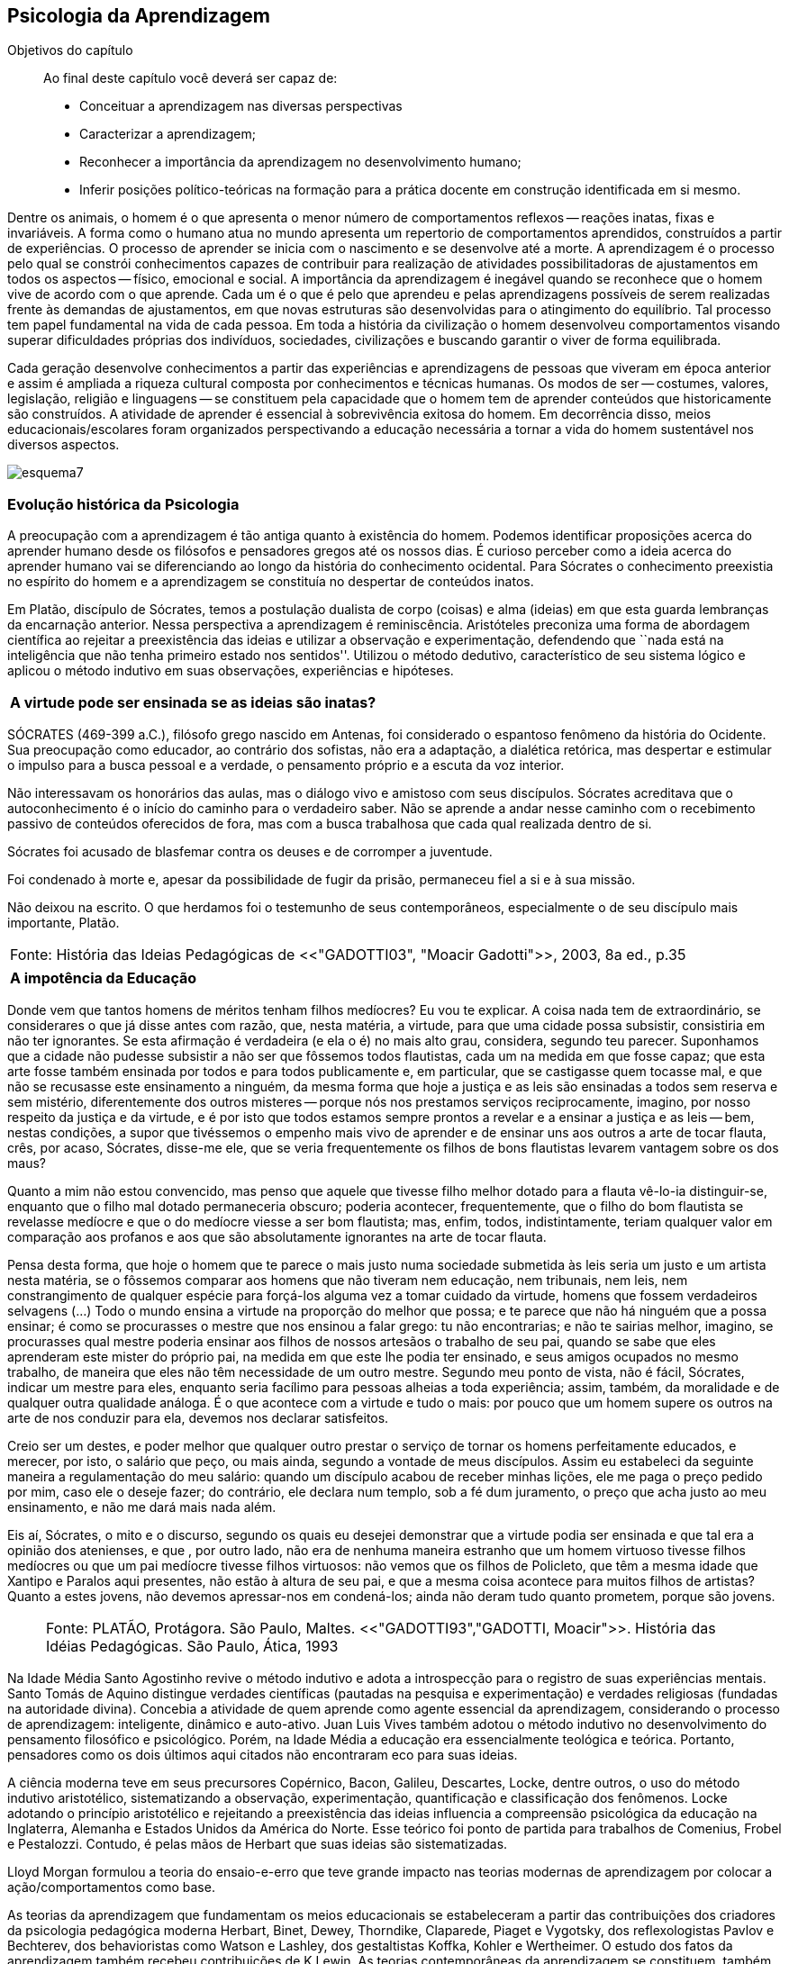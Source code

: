 == Psicologia da Aprendizagem

:online: {gitrepo}/blob/master/livro/capitulos/code/{cap}
:local: {code_dir}/{cap}
:img: {img_dir}/{cap}
:dot: {dot_dir}/{cap}

.Objetivos do capítulo
____
Ao final deste capítulo você deverá ser capaz de:

* Conceituar a aprendizagem nas diversas perspectivas 
* Caracterizar a aprendizagem;
* Reconhecer a importância da aprendizagem no desenvolvimento humano;
* Inferir posições político-teóricas na formação para a prática docente
em construção identificada em si mesmo.   
____

Dentre os animais, o homem é o que apresenta o menor número de 
comportamentos reflexos -- reações inatas, fixas e invariáveis. A 
forma como o humano atua no mundo apresenta um repertorio de 
comportamentos aprendidos, construídos a partir de experiências. O 
processo de aprender se inicia com o nascimento e se desenvolve até 
a morte. A aprendizagem é o processo pelo qual se constrói 
conhecimentos capazes de contribuir para realização de atividades 
possibilitadoras de ajustamentos em todos os aspectos -- físico, 
emocional e social. A importância da aprendizagem é inegável 
quando se reconhece que o homem vive de acordo com o que aprende. 
Cada um é o que é pelo que aprendeu e pelas aprendizagens 
possíveis de serem realizadas frente às demandas de ajustamentos, 
em que novas estruturas são desenvolvidas para o atingimento do 
equilíbrio. Tal processo tem papel fundamental na vida de cada 
pessoa. Em toda a história da civilização o homem desenvolveu 
comportamentos visando superar dificuldades próprias dos 
indivíduos, sociedades, civilizações e buscando garantir o viver 
de forma equilibrada. 

Cada geração desenvolve conhecimentos a partir das experiências e 
aprendizagens de pessoas que viveram em época anterior e assim é 
ampliada a riqueza cultural composta por conhecimentos e técnicas 
humanas. Os modos de ser -- costumes, valores, legislação, 
religião e linguagens -- se constituem pela capacidade que o homem 
tem de aprender conteúdos que historicamente são construídos. A 
atividade de aprender é essencial à sobrevivência exitosa do 
homem. Em decorrência disso, meios educacionais/escolares foram 
organizados perspectivando a educação necessária a tornar a vida 
do homem sustentável nos diversos aspectos.


image::{img}/esquema7.eps[]

=== Evolução histórica da Psicologia 

A preocupação com a aprendizagem é tão antiga quanto à 
existência do homem. Podemos identificar proposições acerca do 
aprender humano desde os filósofos e pensadores gregos até os 
nossos dias. É curioso perceber como a ideia acerca do aprender 
humano vai se diferenciando ao longo da história do conhecimento 
ocidental. Para Sócrates o conhecimento preexistia no espírito do 
homem e a aprendizagem se constituía no despertar de conteúdos 
inatos. 

Em Platão, discípulo de Sócrates, temos a postulação dualista de 
corpo (coisas) e alma (ideias) em que esta guarda lembranças da 
encarnação anterior. Nessa perspectiva a aprendizagem é 
reminiscência. Aristóteles preconiza uma forma de abordagem 
científica ao rejeitar a preexistência das ideias e utilizar a 
observação e experimentação, defendendo que ``nada está na 
inteligência que não tenha primeiro estado nos sentidos''. Utilizou 
o método dedutivo, característico de seu sistema lógico e aplicou 
o método indutivo em suas observações, experiências e hipóteses.

****

[frame="none"]
|====
^| *A virtude pode ser ensinada se as ideias são inatas?*
|====

SÓCRATES (469-399 a.C.), filósofo grego nascido em Antenas, foi
considerado o espantoso fenômeno da história do Ocidente. Sua
preocupação como educador, ao contrário dos sofistas, não era a
adaptação, a dialética retórica, mas despertar e estimular o impulso
para a busca pessoal e a verdade, o pensamento próprio e a escuta da
voz interior.

Não interessavam os honorários das aulas, mas o diálogo vivo e
amistoso com seus discípulos. Sócrates acreditava que o
autoconhecimento é o início do caminho para o verdadeiro saber. Não se
aprende a andar nesse caminho com o recebimento passivo de conteúdos
oferecidos de fora, mas com a busca trabalhosa que cada qual realizada
dentro de si.

Sócrates foi acusado de blasfemar contra os deuses e de corromper a
juventude.

Foi condenado à morte e, apesar da possibilidade de fugir da prisão,
permaneceu fiel a si e à sua missão.

Não deixou na escrito. O que herdamos foi o testemunho de seus
contemporâneos, especialmente o de seu discípulo mais importante,
Platão.

****

[frame="none"]
|====
>| Fonte: História das Ideias Pedagógicas de <<"GADOTTI03", "Moacir Gadotti">>, 2003, 8a ed., p.35
|====


****

[frame="none"]
|====
^| *A impotência da Educação*
|====


Donde vem que tantos homens de méritos tenham filhos medíocres? Eu 
vou te explicar. A coisa nada tem de extraordinário, se considerares 
o que já disse antes com razão, que, nesta matéria, a virtude, 
para que uma cidade possa subsistir, consistiria em não ter 
ignorantes. Se esta afirmação é verdadeira (e ela o é) no mais 
alto grau, considera, segundo teu parecer. Suponhamos que a cidade 
não pudesse subsistir a não ser que fôssemos todos flautistas, 
cada um na medida em que fosse capaz; que esta arte fosse também 
ensinada por todos e para todos publicamente e, em particular, que se 
castigasse quem tocasse mal, e que não se recusasse este ensinamento 
a ninguém, da mesma forma que hoje a justiça e as leis são 
ensinadas a todos sem reserva e sem mistério, diferentemente dos 
outros misteres -- porque nós nos prestamos serviços 
reciprocamente, imagino, por nosso respeito da justiça e da virtude, 
e é por isto que todos estamos sempre prontos a revelar e a ensinar 
a justiça e as leis -- bem, nestas condições, a supor que 
tivéssemos o empenho mais vivo de aprender e de ensinar uns aos 
outros a arte de tocar flauta, crês, por acaso, Sócrates, disse-me 
ele, que se veria frequentemente os filhos de bons flautistas levarem 
vantagem sobre os dos maus? 

Quanto a mim não estou convencido, mas penso que aquele que tivesse 
filho melhor dotado para a flauta vê-lo-ia distinguir-se, enquanto 
que o filho mal dotado permaneceria obscuro; poderia acontecer, 
frequentemente, que o filho do bom flautista se revelasse medíocre e 
que o do medíocre viesse a ser bom flautista; mas, enfim, todos, 
indistintamente, teriam qualquer valor em comparação aos profanos e 
aos que são absolutamente ignorantes na arte de tocar flauta.

Pensa desta forma, que hoje o homem que te parece o mais justo numa 
sociedade submetida às leis seria um justo e um artista nesta 
matéria, se o fôssemos comparar aos homens que não tiveram nem 
educação, nem tribunais, nem leis, nem constrangimento de qualquer 
espécie para forçá-los alguma vez a tomar cuidado da virtude, 
homens que fossem verdadeiros selvagens (...) Todo o mundo ensina a 
virtude na proporção do melhor que possa; e te parece que não há 
ninguém que a possa ensinar; é como se procurasses o mestre que nos 
ensinou a falar grego: tu não encontrarias; e não te sairias 
melhor, imagino, se procurasses qual mestre poderia ensinar aos 
filhos de nossos artesãos o trabalho de seu pai, quando se sabe que 
eles aprenderam este mister do próprio pai, na medida em que este 
lhe podia ter ensinado, e seus amigos ocupados no mesmo trabalho, de 
maneira que eles não têm necessidade de um outro mestre. Segundo 
meu ponto de vista, não é fácil, Sócrates, indicar um mestre para 
eles, enquanto seria facílimo para pessoas alheias a toda 
experiência; assim, também, da moralidade e de qualquer outra 
qualidade análoga. É o que acontece com a virtude e tudo o mais: 
por pouco que um homem supere os outros na arte de nos conduzir para 
ela, devemos nos declarar satisfeitos.

Creio ser um destes, e poder melhor que qualquer outro prestar o 
serviço de tornar os homens perfeitamente educados, e merecer, por 
isto, o salário que peço, ou mais ainda, segundo a vontade de meus 
discípulos. Assim eu estabeleci da seguinte maneira a 
regulamentação do meu salário: quando um discípulo acabou de 
receber minhas lições, ele me paga o preço pedido por mim, caso 
ele o deseje fazer; do contrário, ele declara num templo, sob a fé 
dum juramento, o preço que acha justo ao meu ensinamento, e não me 
dará mais nada além.

Eis aí, Sócrates, o mito e o discurso, segundo os quais eu desejei 
demonstrar que a virtude podia ser ensinada e que tal era a opinião 
dos atenienses, e que , por outro lado, não era de nenhuma maneira 
estranho que um homem virtuoso tivesse filhos medíocres ou que um 
pai medíocre tivesse filhos virtuosos: não vemos que os filhos de 
Policleto, que têm a mesma idade que Xantipo e Paralos aqui 
presentes, não estão à altura de seu pai, e que a mesma coisa 
acontece para muitos filhos de artistas? Quanto a estes jovens, não 
devemos apressar-nos em condená-los; ainda não deram tudo quanto 
prometem, porque são jovens.

****


____

[frame="none"]
|====
^| Fonte: PLATÃO, Protágora. São Paulo, Maltes. <<"GADOTTI93","GADOTTI, Moacir">>. 
História das Idéias Pedagógicas. São Paulo, Ática, 1993 

|====

____


// FIXME #16 Deveria ser uma nova seção aqui

Na Idade Média Santo Agostinho revive o método indutivo e adota a 
introspecção para o registro de suas experiências mentais. Santo 
Tomás de Aquino distingue verdades científicas (pautadas na 
pesquisa e experimentação) e verdades religiosas (fundadas na 
autoridade divina). Concebia a atividade de quem aprende como agente 
essencial da aprendizagem, considerando o processo de aprendizagem: 
inteligente, dinâmico e auto-ativo. Juan Luis Vives também adotou o 
método indutivo no desenvolvimento do pensamento filosófico e 
psicológico. Porém, na Idade Média a educação era essencialmente 
teológica e teórica. Portanto, pensadores como os dois últimos 
aqui citados não encontraram eco para suas ideias.

A ciência moderna teve em seus precursores Copérnico, Bacon, 
Galileu, Descartes, Locke, dentre outros, o uso do método indutivo 
aristotélico, sistematizando a observação, experimentação, 
quantificação e classificação dos fenômenos. Locke adotando o 
princípio aristotélico e rejeitando a preexistência das ideias 
influencia a compreensão psicológica da educação na Inglaterra, 
Alemanha e Estados Unidos da América do Norte. Esse teórico foi 
ponto de partida para trabalhos de Comenius, Frobel e Pestalozzi. 
Contudo, é pelas mãos de Herbart que suas ideias são 
sistematizadas. 

Lloyd Morgan formulou a teoria do ensaio-e-erro que teve grande 
impacto nas teorias modernas de aprendizagem por colocar a 
ação/comportamentos como base.

As teorias da aprendizagem que fundamentam os meios educacionais se 
estabeleceram a partir das contribuições dos criadores da 
psicologia pedagógica moderna Herbart, Binet, Dewey, Thorndike, 
Claparede, Piaget e Vygotsky, dos reflexologistas Pavlov e Bechterev, 
dos behavioristas como Watson e Lashley, dos gestaltistas Koffka, 
Kohler e Wertheimer. O estudo dos fatos da aprendizagem também 
recebeu contribuições de K Lewin. As teorias contemporâneas da 
aprendizagem se constituem, também, a partir do pensamento 
psicanalítico de Freud, Adler, Jung, Fromm e do pensamento da 
fenomenologia de Husserl, Scheler e Merleau Ponty e do 
existencialismo de Heidegger, Jaspers e Sartre. Assim, podemos 
compreender que a construção conceitual da Psicologia e a 
fundamentação que oferece à educação constitui rico arsenal 
teórico que vem se configurando da Grécia antiga até os nossos 
dias e que muito há para aprendermos e nos instrumentalizar para um 
fazer pedagógico bem fundamentado que atenda às necessidades das 
pessoas que precisam de mediadores, da aprendizagem, competentes.

=== Conceito e características da aprendizagem

Encontramos na literatura ampla diversidade de conceitos e 
definições de aprendizagem, decorrentes da diversidade de 
perspectivas teóricas e cada uma delas apresenta posições 
filosófico-epistemológicas próprias para analisar o fenômeno 
humano. As posições teóricas que dispomos na psicologia e demais 
ciências humanas são lastreadas por visões de homem e de mundo 
constituídas a partir de posições político-teóricas. Dessa forma 
é necessário reconhecermos que a visão que temos acerca de 
qualquer fenômeno humano, e aqui nos referimos à aprendizagem e 
prática docente, manifesta postura acadêmica e revela a 
fundamentação filosófica-teórica. Portanto, o educador precisa 
ter formação consistente e coerente na dimensão pedagógica, 
condição imprescindível para uma prática docente bem sucedida.

Em função da diversidade de conceitos e definições de 
aprendizagem abordaremos duas correntes: Teorias do Condicionamento e 
Teorias Cognitivistas. Tradicionalmente esses são os conjuntos de 
teorias mais aplicados à Psicologia da aprendizagem. Contribuem para 
reflexões que precisamos desenvolver com vistas à construção dos 
fundamentos psicológicos da educação, imprescindíveis à pratica 
docente eficaz. 

==== Teorias do Condicionamento

Nessas teorias temos contribuições definidoras da aprendizagem como 
consequências comportamentais, em que as condições ambientais são 
forças propulsoras. Nessa visão aprendizagem se dar por uma 
conexão entre estímulo e resposta tornando os comportamentos 
aprendidos, hábitos adquiridos pela prática. A transferência da 
aprendizagem, possibilitadora de resoluções de novas situações, 
é atingida pela evocação de hábitos passados que se apresentam 
como adequado para solução de novos problemas.

==== Teorias Cognitivistas


Nas teorias que compõem esse conjunto temos a aprendizagem entendida 
como um processo de relação envolvendo sujeito e mundo externo, 
numa perspectiva de interação. A aprendizagem é construída na 
comunicação com o mundo e se acumula na forma de conteúdos 
cognitivos. A construção dos conceitos ocorre por ação de uma 
estrutura cognitiva que organiza informações e as integra mantendo 
os conteúdos aprendidos por processos cognitivos como atenção e 
memória.

O processo de organização das informações e de integração dos 
conteúdos à estrutura cognitiva é o que os cognitivistas 
consideram aprendizagem. Esse grupo de teorias enfatiza a diferença 
entre aprendizagem mecânica e aprendizagem significativa. A primeira 
entendida como a que se realiza com pouca ou nenhuma associação com 
conceitos disponíveis na estrutura cognitiva. A segunda ocorre 
quando uma nova informação articula-se com ``pontos de ancoragem 
para aprendizagem'' -- termo utilizado pelos cognitivistas com o 
sentido de conceitos existentes e disponíveis à articulação com 
novos conteúdos para constituição de aprendizagens.

=== Características da Aprendizagem

A partir da contribuição de várias teorias consideramos que a 
aprendizagem é um processo dinâmico, contínuo, global, pessoal, 
gradativo e cumulativo:

Processo dinâmico:: Por realizar-se somente com a atividade do ser 
aprendente. A aprendizagem não é um processo de absorção passiva, 
carece de atividade tanto externa (física) quanto interna 
(afetivo-emocional, intelectual e social).

Processo contínuo:: Porque está presente na vida do ser em todas as 
fases da vida: no início da vida, na infância, adolescência, idade 
adulta e no envelhecimento.

Processo global:: Por envolver todos os aspectos constitutivos da 
personalidade do ser no ato de aprender. 

Processo pessoal:: Visto que a aprendizagem é intransferível de 
pessoa para pessoa apesar da escola, movida por concepções antigas, 
ter acreditado que os professores ao ensinar os conteúdos de suas 
aulas levavam os alunos à aprenderem. 

Processo gradativo:: Por se realizar por meio de operações 
crescentemente complexas. A cada aprendizagem novos elementos são 
acrescidos às experiências anteriores (pontos de ancoragem) em 
dimensão gradativa e ascendente. 

Processo cumulativo:: Visto que a experiência de aprendizagem atual 
utiliza-se das experiências anteriores.


=== Análise e reflexão

Dialogando acerca das diversas teorias da Aprendizagem e 
Desenvolvimento discutidas da Grécia até os dias de hoje... 

Estudamos até aqui, as diversas visões, desde os filósofos até os 
principais teóricos da psicologia e educação. Cada um com uma 
visão dos processos de desenvolvimento e aprendizagem, uns defendem 
ou defendiam que o desenvolvimento humano depende, exclusivamente, do 
amadurecimento das estruturas mentais e do desenvolvimento 
fisiológico, outros vêm na herança genética a explicação para 
alguns comportamentos, ou seja, percebem o desenvolvimento cognitivo 
como inato,  a partir de um código genético. Outros teóricos 
acreditam que o ambiente é quem molda os nossos comportamentos. 

Neste capítulo trouxemos uma reflexão socrática, das Protágoras 
de Platão, que traz uma reflexão sobre o que é aprendido e o que 
pode ser ensinado...

****
// #10 Acho que outras atividades poderiam ser elaboradas para auxiliar na auto-avaliação do aluno.

Faça, então, uma reflexão, junto a esses filósofos da 
educação grega, em seguida, procure, dentre as teorias discutidas 
por nós acerca do desenvolvimento e aprendizagem, em seguida, se 
posicione diante de qual teoria seria a mais viável para os processo 
educacionais que envolve o ensino aprendizagem das tecnologias na 
atualidade.

// Explicar melhor como o aluno poderia fazer isto.

****
=== Material complementar

****
Esse espaço será utilizado para refletir dois textos 
ilustrativos que muito tem a contribuir com a formação do educador: 

* O primeiro é um texto com título: *Duas espécies de aprendizagem, 
do livro Liberdade para aprender*, do psicólogo humanista Carl Rogers. 

* O segundo é um _resumo_ do livro escrito por Maria Cristina Kupfer 
intitulado *Freud e a educação: o mestre do impossível*.

****

==== Texto 1: Duas espécies de aprendizagem

____
ROGERS, Carl R. Liberdade para aprender. Belo Horizonte, Interlivros, 1978. p. 4-5.
____

A aprendizagem, creio, pode ser dividida em duas espécies gerais, 
dentro da mesma continuidade de significação, num extremo da escola 
está à espécie de tarefa que os psicólogos algumas vezes impõem 
a seus clientes -- a aprendizagem de sílabas sem sentido. Guardar de 
memória certos itens como baz, ent, nep, arl, lud e outros de igual 
teor é tarefa difícil. Porque não há significado algum aí, 
aprender tais sílabas não é fácil e, se aprendidas, são logo 
esquecidas.

Com frequência nos negamos a reconhecer que muito do material 
apresentado aos estudantes em salas de aula tem, para eles, a mesma 
qualidade desconcertante e destituída de significado que tem para 
nós a lista de sílabas sem sentido. Isto é verdade, sobretudo para 
a criança pouco privilegiada, a quem uma experiência anterior não 
oferece contexto algum dentro do qual se insira o material com que se 
defronta. Mas quase todo estudante descobre que extensas porções do 
seu currículo não têm, a seu ver, o menor significado. Assim, a 
educação se transforma na frustrada tentativa de aprender matérias 
sem qualquer significação pessoal. Tal aprendizagem lida apenas com 
cérebro. Só se coloca ``do pescoço para cima''. Não envolve 
sentimentos ou significados pessoais; não tem a mínima relevância 
para a pessoa como um todo.

Em contraste, há algo significante, pleno de sentido -- a 
aprendizagem experiencial. Quando a criança que está aprendendo a 
andar toca no aquecedor, aprenda a si mesma o significado de uma 
palavra ``quente''; percebe a necessidade de ter certos cuidados em 
relação a objetos semelhantes, no futuro; e sua aprendizagem é 
feita de modo tão significativo, que dela não se esquecerá. 
Também a criança que guarda de memória ``dois mais dois igual a 
quatro'' pode, um dia, ao brincar com seus toquinhos ou com suas 
bolas de gude, compreender, subitamente, que ``dois devem fazer 
quatro''. Descobriu algo que, para ela, tem significado, de um modo 
que envolve, ao mesmo tempo, o seu pensar e o seu sentir. Ou a 
criança que, laboriosamente, adquiriu a ``habilidade de ler'' pode 
-- se ver encantada, um dia, com uma história ilustrada, seja um 
livro cômico ou um conto de aventuras, e se capacita de que as 
palavras têm um poder mágico que põe fora de si mesma, dentro de 
outro mundo. Só então, aprendeu realmente a ler.

Marshall Mcluhan dá-nos outro exemplo. Acentua ele que se uma 
criança de cinco anos é levada a um país estrangeiro, e se lhe é 
permitido brincar, livremente, durante horas, com seus novos 
companheiros, sem nenhuma instrução prévia sobre a língua que 
eles falam, aprendê-la-á em poucos meses e adquirirá até mesmo a 
entonação sentido para ela, e tal aprendizagem se processa em 
espaço de tempo relativamente curto. Mas se alguém tentar 
instrui-la na nova língua, baseada essa instrução nos elementos 
que têm significado para o professor, a aprendizagem será 
tremendamente lenta ou simplesmente não se fará.

Esse exemplo, fundado em fato comum, merece ser bem ponderado. Por 
que é que a criança, deixada a si mesma, aprende rapidamente, de 
forma que não se esquecerá tão cedo e por um meio que tem 
significado eminentemente prático para ela? E por que tudo se 
poderia deteriorar se fosse ``ensinada'' de maneira a só envolver a 
sua inteligência? Talvez um exame mais aprofundado nos ajude a 
responder.

Definamos, com um pouco mais de precisão, os elementos envolvidos em 
tal aprendizagem significativa ou experiencial. Ela tem a qualidade 
de um envolvimento pessoal: a pessoa como um todo, tanto sob o 
aspecto sensível quanto sob o aspecto cognitivo, inclui-se no fato 
de aprendizagem. Ela é auto iniciada; mesmo quando o primeiro 
impulso ou o estímulo vem de fora, o senso da descoberta, do 
alcançar, do captar e do compreender vem de dentro. É penetrante: 
suscita modificação no comportamento, nas atitudes, talvez mesmo na 
personalidade do educando: este sabe que se está indo ao encontro de 
suas necessidades, em direção ao que quer saber se a aprendizagem 
projeta luz sobre a sombria área de ignorância da qual tem ele 
experiência. O lócus da avaliação pode-se dizer, reside no 
educando. Significar é sua essência: quando se verifica a 
aprendizagem, o elemento de significação desenvolve-se para o 
educando dentro da sua própria experiência como um todo.

==== Texto 2: Freud e a Educação

____
KUPFER, Maria Cristina. Freud e a educação. O mestre do 
impossível. São Paulo: Scipione, 1989.
____

Freud acalentava o sonho de que um dia a psicanálise pudesse ser 
colocada a serviço da sociedade como um todo e, principalmente, da 
educação. E assim faz parte de uma coleção de pensadores que 
reúne pensadores da educação. Seu modo de produzir teoria revelou 
a preciosa relação que tinha com o ato de pensar. Foi um mestre da 
Educação porque abriu caminho para a reflexão sobre o que é 
ensinar e o que é aprender.

Por volta de 1908, ele julgava existir uma relação entre a 
repressão sexual exercida pela vida social de sua época e o aumento 
de neuroses. Se assim fosse, bastaria, a principio, propor à 
sociedade práticas educativas não-repressivas e respeitadoras.

No final de sua vida, Freud mudou de ideia. Para ele, a educação 
sexual, as práticas educativas não repressivas, não garantem que a 
neurose seja evitada. Contudo, sua filha Anna dedicou-se à pesquisa 
das bases psicanalíticas para uma educação. Através de seus 
livros, muitos professores entram em contato com aquilo que passou a 
ser chamado de desenvolvimento afetivo das crianças.

Hoje pouco resta dos reforços de Anna Freud. Basicamente, esse 
conhecimento teórico revelou-se inoperante, ou seja, não se 
converteu num instrumento útil ao educador. Atualmente, são muitos 
os psicanalistas que negam a possibilidade de existir uma pedagogia 
analítica, ou uma psicanálise aplicada à educação.

O tema das relações entre a psicanálise e Educação, e da 
complexidade da ``missão'' do educador pode ser refletido a partir 
da seguinte afirmação de Freud: ``Vamos deixar claro para nós 
mesmo qual a tarefa mais imediata da educação. A criança deve 
aprender a dominar seus instintos. É impossível lhe dar liberdade 
para seguir sem restrições a seus impulsos. Seria uma experiência 
muito instrutiva para os psicólogos de crianças, mas os pais não 
poderiam viver, e as crianças mesmas teriam grande prejuízo, de 
imediato e com o passar do tempo. Logo, a Educação tem que inibir, 
proibir, reprimir, e assim fez em todos os tempos''.

Quando nasceu a Psicanálise, os educadores progressistas se 
entusiasmaram com a possibilidade de uma nova pedagogia, que, 
possuindo mais compreensão e concedendo mais liberdade à criança, 
impedisse o surgimento das angustias e neuroses. Mas, logo se 
percebeu que essa esperança era pouco realista. A ausência de 
restrições e de orientações pode produzir delinquentes, em vez de 
crianças saudáveis. As angustias são inevitáveis; mesmo a 
infância mais feliz tem seu grão de angustia. Contudo a repressão 
excessiva dos impulsos pode dar origem a distúrbios neuróticos. O 
problema, portanto, é encontrar um equilíbrio entre proibição e 
permissão. O rigor é algo necessário ao bom funcionamento 
psíquico, nem por isso precisa ser excessivo.

As descobertas acerca da sexualidade é um ponto de destaque na 
teoria de Freud. Dentre outras coisas, defende que cada um dos 
aspectos perversos, presentes na sexualidade infantil, os quais chama 
de pulsões parciais -- pulsão oral, no caso do prazer de sucção; 
anal, no caso da defecação; escópica, no caso do olhar. A pulsão 
sexual é passível de se dirigir a outros fins que não os 
propriamente sexuais: é passível de sublimação. Eis aí um ponto 
que interessa muito ao educador, pois a educação tem um papel 
primordial no processo de sublimação.

Uma pulsão é dita sublimada quando deriva para um alvo não-sexual. 
Além disso, visa objetos socialmente valorizados. Segundo Freud, há 
uma espécie de excesso libidinal, algo como uma reserva, que não é 
usada para fins diretamente sexuais e deve ser, então, de alguma 
maneira reaproveitada. Haveria, por isso, a possibilidade de certa 
reciclagem dessa energia, através da ``dessexualização'' do objeto 
e da inibição de seu fim sexual. Com isso, torna-se possível que o 
individuo se volte para atividades ``espiritualmente elevadas'', 
segundo a expressão usada por Freud. São elas a produção 
cientifica, artística, e todas aquelas que promovem um aumento no 
bem-estar e da qualidade de vida dos homens. O interessante a ser 
observado, nesse aspecto das ideias desse estudioso, é o fato de 
tais atividades serem impulsionadas pela libido, embora o objeto 
visado não seja sexual. Mas devido a presença da libido, o objeto 
visado adquire um ``colorido eterno'', a ânsia sexual ainda se faz 
presente, só que de modo mais brando, transformada em algo terno ou 
simplesmente prazeroso.

Freud defende que educador é aquele que busca para seu educando o 
justo equilíbrio entre prazer individual -- vale dizer, o prazer 
inerente à ação das pulsões -- e as necessidades sociais -- vale 
dizer, a repressão e a sublimação dessas pulsões.

O inconsciente, conceito importante da teoria desse estudioso, foi 
entendido melhor através do estudo dos sintomas neuróticos, isto 
porque, esses são vistos como manifestações do inconsciente. E aos 
poucos, foi encontrando em outras formações psíquicas não 
neuróticas a manifestações do inconsciente.  Essas outras 
manifestações, ao lado dos sintomas, são os sonhos e os atos 
falhos.

Para os propósitos de um educador vale a pena concentrar a atenção 
sobre os atos falhos. Esses são pequenas manifestações que emergem 
em nossa fala, às quais se costuma dar muita importância. Veja por 
exemplo o conferencista citado por Freud que, ao invés de iniciar a 
conferencia com ``Boa noite'', começou dizendo ``Até logo''. Estes 
pequenos episódios, longe de serem casuais, são significativos e 
poderão ser esclarecidos, caso se proceda a uma analise de uma 
ocorrência. O caso do conferencista é óbvio, ao contrário de 
outros, que exigem uma análise mais minuciosa. Tudo indica que ele 
não estava muito disposto a dar tal conferencia, e o ato falho 
manifestou seu desejo de que ela já tivesse terminado, ao invés de 
estar apenas começando.

Através de atos falhos, diz Freud, um homem pode revelar seus mais 
íntimos segredos, ``e se aparecem com facilidade e frequência 
especiais em indivíduos sãos, que conseguirem realizar com êxito a 
repressão de suas tendências inconsistentes, isto se deve à 
futilidade, à aparência insignificante com que surgem''.

Todo individuo que abre a boca está comprometido com que diz num 
limite que ultrapassa sua consciência. Alguém que fala pode 
expressar muito mais do que está procurando dizer. Com essa 
descoberta, a consciência foi desalojada da posição de comando que 
vinha ocupando até então na Filosofia.

O que Freud nos apresenta é a ideia de que não somos ``senhores em 
nossa própria casa'' e acrescenta mais ima ``ferida narcísica'' 
àquelas anteriormente trazidas por Copérnico e por Darwin: a terra 
não é o centro do sistema, o homem não é o centro da criação, 
Agora, a consciência não é o centro de nosso psiquismo, não reina 
soberana sobre nossa vontade.

As realidades do inconsciente e da pulsão de morte não casam bem 
com os ideais de promoção de bem-estar e de felicidade próprios da 
educação. Portanto, podemos perceber que do pensamento de Freud 
emana uma filosofia educacional que leva em conta a dialética da 
vida. A educação exerce seu poder através da palavra. Seus 
esforços concentram-se na tentativa de estimular, pelo discurso à 
consciência, os indivíduos a se conduzirem em uma direção por ela 
própria determinada. Da palavra, essa disciplina extrai seu poder de 
convencimento e de submissão do ouvinte a ela. A retórica, 
entendida como instituição de leis orientadoras para a construção 
de um discurso, não aspira senão ao aumento desse poder de 
convencimento, característico da palavra.

A realidade do inconsciente nos ensina, como já foi dito, que a 
palavra escapa ao falante. Ao falar, um político ou um educador 
estará também fadado a se perder, a revelar-se, a ir em direção 
contrária àquela que seu eu havia determinado. A palavra com a qual 
esperava submeter acaba, na verdade, por submetê-lo à realidade de 
seu próprio desejo inconsciente. Aí está o paradoxo. A palavra 
ensina a psicanálise, é ao mesmo tempo lugar de poder e submissão; 
de força e de fraqueza; de controle e de descontrole. Como então 
construir um edifício educacional sobre uma base paradoxal, 
incoerente?

As ideias de Freud sobre Educação, inspiradas pela psicanálise, 
são de certa forma, por ele ``desditas'' ou questionadas. O educador 
deve promover a sublimação, mas a sublimação não se promove, por 
ser inconsciente. Deve-se ilustrar esclarecer às crianças a 
respeito da sexualidade, se bem que elas não irão dar ouvidos. O 
educador deve se reconciliar com a criança que há dentro dele, mas 
é uma pena que ele tenha se esquecido de como era mesmo essa 
criança! Conclusão: a Educação é uma profissão impossível. 
Impossível não é sinônimo de irrealizável, mas indica 
principalmente a ideia de algo que não pode ser jamais integralmente 
alcançado: o domínio, a direção e o controle que estão na base 
de qualquer sistema pedagógico.

NOTE: A viagem ao país das formulações de Freud termina aqui, com 
uma conclusão, ao que tudo indica decepcionante: *a psicanálise não 
serve como principio organizador de um sistema ou de uma metodologia 
educacional*.


////
Sempre termine os arquivos com uma linha em branco.
////


